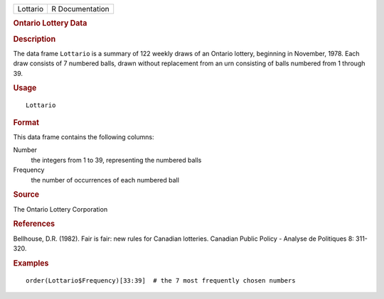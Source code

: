 .. container::

   .. container::

      ======== ===============
      Lottario R Documentation
      ======== ===============

      .. rubric:: Ontario Lottery Data
         :name: ontario-lottery-data

      .. rubric:: Description
         :name: description

      The data frame ``Lottario`` is a summary of 122 weekly draws of an
      Ontario lottery, beginning in November, 1978. Each draw consists
      of 7 numbered balls, drawn without replacement from an urn
      consisting of balls numbered from 1 through 39.

      .. rubric:: Usage
         :name: usage

      ::

         Lottario

      .. rubric:: Format
         :name: format

      This data frame contains the following columns:

      Number
         the integers from 1 to 39, representing the numbered balls

      Frequency
         the number of occurrences of each numbered ball

      .. rubric:: Source
         :name: source

      The Ontario Lottery Corporation

      .. rubric:: References
         :name: references

      Bellhouse, D.R. (1982). Fair is fair: new rules for Canadian
      lotteries. Canadian Public Policy - Analyse de Politiques 8:
      311-320.

      .. rubric:: Examples
         :name: examples

      ::

          
         order(Lottario$Frequency)[33:39]  # the 7 most frequently chosen numbers
